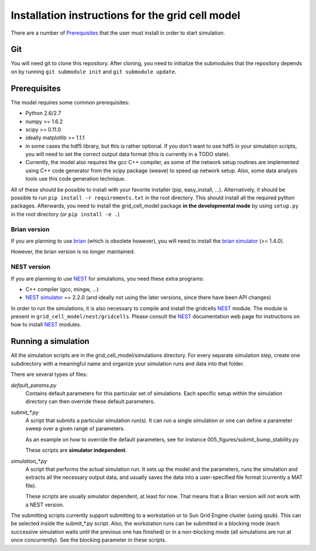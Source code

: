 -------------------------------------------------
Installation instructions for the grid cell model
-------------------------------------------------

There are a number of Prerequisites_ that the user must install in order to
start simulation.

Git
===

You will need git to clone this repository. After cloning, you need to
initialize the submodules that the repository depends on by running ``git
submodule init`` and ``git submodule update``.

Prerequisites
=============

The model requires some common prerequisites:

- Python 2.6/2.7
- numpy  >= 1.6.2
- scipy  >= 0.11.0
- ideally matplotlib >= 1.1.1
- in some cases the hdf5 library, but this is rather optional. If you don't
  want to use hdf5 in your simulation scripts, you will need to set the
  correct output data format (this is currently in a TODO state).
- Currently, the model also requires the gcc C++ compiler, as some of the
  network setup routines are implemented using C++ code generator from the
  scipy package (weave) to speed up network setup. Also, some data analysis
  tools use this code generation technique.

All of these should be possible to install with your favorite installer (pip,
easy_install, ...). Alternatively, it should be possible to run ``pip install
-r requirements.txt`` in the root directory. This should install all the
required python packages. Afterwards, you need to install the grid_cell_model
package **in the developmental mode** by using ``setup.py`` in the root
directory (or ``pip install -e .``)


Brian version
-------------

If you are planning to use brian_ (which is obsolete however), you will need to
install the `brian simulator`_ (>= 1.4.0).

However, the brian version is no longer maintained.


NEST version
------------

If you are planning to use NEST_ for simulations, you need these extra
programs:

- C++ compiler (gcc, mingw, ...)
- `NEST simulator`_ == 2.2.0 (and ideally not using the later versions, since
  there have been API changes)


.. _brian: http://briansimulator.org
.. _brian simulator: http://briansimulator.org
.. _NEST: http://www.nest-initiative.org
.. _NEST simulator: http://www.nest-initiative.org

In order to run the simulations, it is also necessary to compile and install
the gridcells NEST_ module. The module is present in
``grid_cell_model/nest/gridcells``. Please consult the NEST_ documentation
web page for instructions on how to install NEST_ modules.


Running a simulation
====================

All the simulation scripts are in the grid_cell_model/simulations directory.
For every separate simulation step, create one subdirectory with a meaningful
name and organize your simulation runs and data into that folder.

There are several types of files:

*default_params.py*
    Contains default parameters for this particular set of simulations. Each
    specific setup within the simulation directory can then override these
    default parameters.

*submit_\*.py*
    A script that submits a particular simulation run(s). It can run a single
    simulation or one can define a parameter sweep over a given range of
    parameters.

    As an example on how to override the default parameters, see for instance
    005_figures/submit_bump_stability.py

    These scripts are **simulator independent**.

*simulation_\*.py*
    A script that performs the actual simulation run. It sets up the model and
    the parameters, runs the simulation and extracts all the necessary output
    data, and usually saves the data into a user-specified file format
    (currently a MAT file).

    These scripts are usually simulator dependent, at least for now. That means
    that a Brian version will not work with a NEST version.

The submitting scripts currently support submitting to a workstation or to Sun
Grid Engine cluster (using qsub). This can be selected inside the submit_*.py
script. Also, the workstation runs can be submitted in a blocking mode (each
successive simulation waits until the previous one has finished) or in a
non-blocking mode (all simulations are run at once concurrently). See the
blocking parameter in these scripts.


